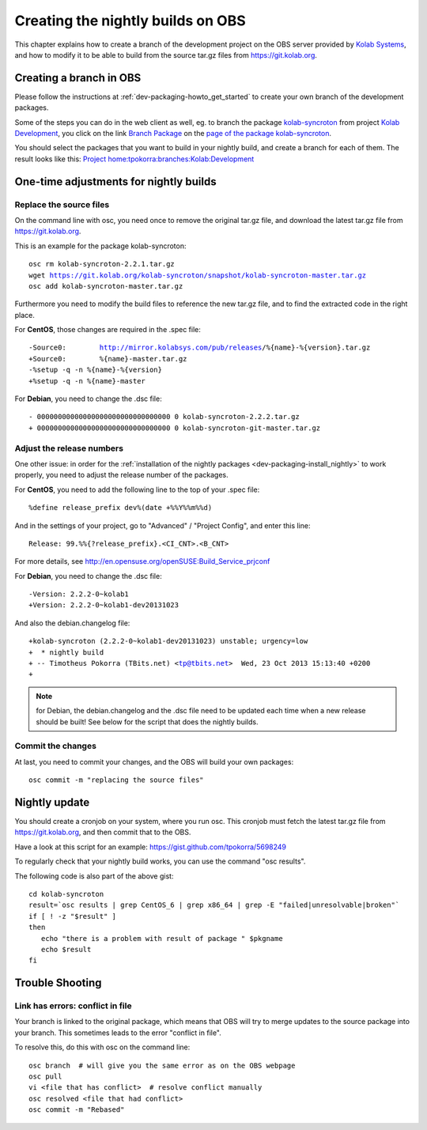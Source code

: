 ============================================
Creating the nightly builds on OBS
============================================

This chapter explains how to create a branch of the development project on the OBS server provided by `Kolab Systems <https://kolabsys.com>`_, and how to modify it to be able to build from the source tar.gz files from https://git.kolab.org.

Creating a branch in OBS
========================

Please follow the instructions at :ref:`dev-packaging-howto_get_started` to create your own branch of the development packages.

Some of the steps you can do in the web client as well, eg. to branch the package `kolab-syncroton <https://obs.kolabsys.com/package/show?package=kolab-syncroton&project=Kolab%3ADevelopment>`_ from project `Kolab Development <https://obs.kolabsys.com/project/show?project=Kolab%3ADevelopment>`_, you click on the link `Branch Package <https://obs.kolabsys.com/package/branch_dialog?package=kolab-syncroton&project=Kolab%3ADevelopment>`_ on the `page of the package kolab-syncroton <https://obs.kolabsys.com/package/show?package=kolab-syncroton&project=Kolab%3ADevelopment>`_.

You should select the packages that you want to build in your nightly build, and create a branch for each of them. The result looks like this: `Project home:tpokorra:branches:Kolab:Development <https://obs.kolabsys.com/project/show?project=home%3Atpokorra%3Abranches%3AKolab%3ADevelopment>`_

One-time adjustments for nightly builds
=======================================

Replace the source files
------------------------
On the command line with osc, you need once to remove the original tar.gz file, and download the latest tar.gz file from https://git.kolab.org.

This is an example for the package kolab-syncroton:

.. parsed-literal::

    osc rm kolab-syncroton-2.2.1.tar.gz
    wget https://git.kolab.org/kolab-syncroton/snapshot/kolab-syncroton-master.tar.gz
    osc add kolab-syncroton-master.tar.gz

Furthermore you need to modify the build files to reference the new tar.gz file, and to find the extracted code in the right place.

For **CentOS**, those changes are required in the .spec file:

.. parsed-literal::

    -Source0:        http://mirror.kolabsys.com/pub/releases/%{name}-%{version}.tar.gz
    +Source0:        %{name}-master.tar.gz
    -%setup -q -n %{name}-%{version}
    +%setup -q -n %{name}-master 

For **Debian**, you need to change the .dsc file:

.. parsed-literal::
    - 00000000000000000000000000000000 0 kolab-syncroton-2.2.2.tar.gz
    + 00000000000000000000000000000000 0 kolab-syncroton-git-master.tar.gz

Adjust the release numbers
--------------------------
One other issue: in order for the :ref:`installation of the nightly packages <dev-packaging-install_nightly>` to work properly, you need to adjust the release number of the packages.

For **CentOS**, you need to add the following line to the top of your .spec file:

.. parsed-literal::
    %define release_prefix dev%(date +%%Y%%m%%d)

And in the settings of your project, go to "Advanced" / "Project Config", and enter this line:

.. parsed-literal::
    Release: 99.%%{?release_prefix}.<CI_CNT>.<B_CNT>

For more details, see http://en.opensuse.org/openSUSE:Build_Service_prjconf

For **Debian**, you need to change the .dsc file:

.. parsed-literal::
    -Version: 2.2.2-0~kolab1
    +Version: 2.2.2-0~kolab1-dev20131023

And also the debian.changelog file:

.. parsed-literal::
    +kolab-syncroton (2.2.2-0~kolab1-dev20131023) unstable; urgency=low
    +  * nightly build
    + -- Timotheus Pokorra (TBits.net) <tp@tbits.net>  Wed, 23 Oct 2013 15:13:40 +0200
    +

.. note:: for Debian, the debian.changelog and the .dsc file need to be updated each time when a new release should be built! See below for the script that does the nightly builds.

Commit the changes
------------------

At last, you need to commit your changes, and the OBS will build your own packages:

.. parsed-literal::

    osc commit -m "replacing the source files"


Nightly update
==============

You should create a cronjob on your system, where you run osc. This cronjob must fetch the latest tar.gz file from https://git.kolab.org, and then commit that to the OBS.

Have a look at this script for an example: https://gist.github.com/tpokorra/5698249

To regularly check that your nightly build works, you can use the command "osc results".

The following code is also part of the above gist:

.. parsed-literal::
    cd kolab-syncroton
    result=`osc results | grep CentOS_6 | grep x86_64 | grep -E "failed|unresolvable|broken"`
    if [ ! -z "$result" ]
    then
       echo "there is a problem with result of package " $pkgname
       echo $result
    fi

Trouble Shooting
================

Link has errors: conflict in file
---------------------------------
Your branch is linked to the original package, which means that OBS will try to merge updates to the source package into your branch. This sometimes leads to the error "conflict in file".

To resolve this, do this with osc on the command line:

.. parsed-literal::
    osc branch  # will give you the same error as on the OBS webpage
    osc pull
    vi <file that has conflict>  # resolve conflict manually
    osc resolved <file that had conflict>
    osc commit -m "Rebased"

